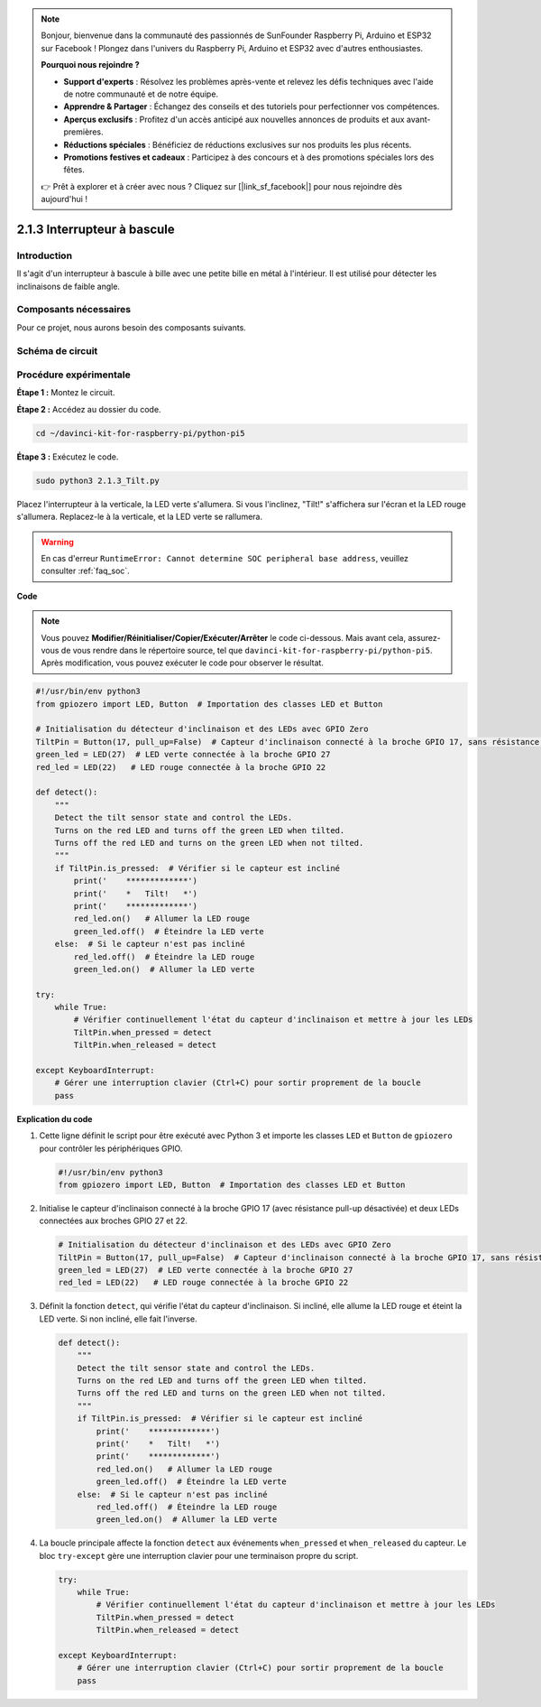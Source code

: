 .. note::

    Bonjour, bienvenue dans la communauté des passionnés de SunFounder Raspberry Pi, Arduino et ESP32 sur Facebook ! Plongez dans l'univers du Raspberry Pi, Arduino et ESP32 avec d'autres enthousiastes.

    **Pourquoi nous rejoindre ?**

    - **Support d'experts** : Résolvez les problèmes après-vente et relevez les défis techniques avec l'aide de notre communauté et de notre équipe.
    - **Apprendre & Partager** : Échangez des conseils et des tutoriels pour perfectionner vos compétences.
    - **Aperçus exclusifs** : Profitez d'un accès anticipé aux nouvelles annonces de produits et aux avant-premières.
    - **Réductions spéciales** : Bénéficiez de réductions exclusives sur nos produits les plus récents.
    - **Promotions festives et cadeaux** : Participez à des concours et à des promotions spéciales lors des fêtes.

    👉 Prêt à explorer et à créer avec nous ? Cliquez sur [|link_sf_facebook|] pour nous rejoindre dès aujourd'hui !

.. _2.1.3_py_pi5:

2.1.3 Interrupteur à bascule
================================

Introduction
---------------

Il s'agit d'un interrupteur à bascule à bille avec une petite bille en 
métal à l'intérieur. Il est utilisé pour détecter les inclinaisons de faible angle.

Composants nécessaires
---------------------------

Pour ce projet, nous aurons besoin des composants suivants.

.. image:: ../python_pi5/img/2.1.3_tilt_switch_list.png

.. raw:: html

   <br/>

Schéma de circuit
--------------------

.. image:: ../python_pi5/img/2.1.3_tilt_switch_schematic_1.png

.. image:: ../python_pi5/img/2.1.3_tilt_switch_schematic_2.png


Procédure expérimentale
--------------------------

**Étape 1 :** Montez le circuit.

.. image:: ../python_pi5/img/2.1.3_tilt_switch_circuit.png

**Étape 2 :** Accédez au dossier du code.

.. raw:: html

   <run></run>

.. code-block::

    cd ~/davinci-kit-for-raspberry-pi/python-pi5

**Étape 3 :** Exécutez le code.

.. raw:: html

   <run></run>

.. code-block::

    sudo python3 2.1.3_Tilt.py

Placez l'interrupteur à la verticale, la LED verte s'allumera. Si vous 
l'inclinez, "Tilt!" s'affichera sur l'écran et la LED rouge s'allumera. 
Replacez-le à la verticale, et la LED verte se rallumera.

.. warning::

    En cas d'erreur ``RuntimeError: Cannot determine SOC peripheral base address``, veuillez consulter :ref:`faq_soc`. 

**Code**

.. note::

    Vous pouvez **Modifier/Réinitialiser/Copier/Exécuter/Arrêter** le code ci-dessous. Mais avant cela, assurez-vous de vous rendre dans le répertoire source, tel que ``davinci-kit-for-raspberry-pi/python-pi5``. Après modification, vous pouvez exécuter le code pour observer le résultat.

.. raw:: html

    <run></run>

.. code-block:: python

   #!/usr/bin/env python3
   from gpiozero import LED, Button  # Importation des classes LED et Button

   # Initialisation du détecteur d'inclinaison et des LEDs avec GPIO Zero
   TiltPin = Button(17, pull_up=False)  # Capteur d'inclinaison connecté à la broche GPIO 17, sans résistance pull-up
   green_led = LED(27)  # LED verte connectée à la broche GPIO 27
   red_led = LED(22)   # LED rouge connectée à la broche GPIO 22

   def detect():
       """
       Detect the tilt sensor state and control the LEDs.
       Turns on the red LED and turns off the green LED when tilted.
       Turns off the red LED and turns on the green LED when not tilted.
       """
       if TiltPin.is_pressed:  # Vérifier si le capteur est incliné
           print('    *************')
           print('    *   Tilt!   *')
           print('    *************')
           red_led.on()   # Allumer la LED rouge
           green_led.off()  # Éteindre la LED verte
       else:  # Si le capteur n'est pas incliné
           red_led.off()  # Éteindre la LED rouge
           green_led.on()  # Allumer la LED verte

   try:
       while True:
           # Vérifier continuellement l'état du capteur d'inclinaison et mettre à jour les LEDs
           TiltPin.when_pressed = detect
           TiltPin.when_released = detect

   except KeyboardInterrupt:
       # Gérer une interruption clavier (Ctrl+C) pour sortir proprement de la boucle
       pass


**Explication du code**

#. Cette ligne définit le script pour être exécuté avec Python 3 et importe les classes ``LED`` et ``Button`` de ``gpiozero`` pour contrôler les périphériques GPIO.

   .. code-block:: python

       #!/usr/bin/env python3
       from gpiozero import LED, Button  # Importation des classes LED et Button

#. Initialise le capteur d'inclinaison connecté à la broche GPIO 17 (avec résistance pull-up désactivée) et deux LEDs connectées aux broches GPIO 27 et 22.

   .. code-block:: python

       # Initialisation du détecteur d'inclinaison et des LEDs avec GPIO Zero
       TiltPin = Button(17, pull_up=False)  # Capteur d'inclinaison connecté à la broche GPIO 17, sans résistance pull-up
       green_led = LED(27)  # LED verte connectée à la broche GPIO 27
       red_led = LED(22)   # LED rouge connectée à la broche GPIO 22

#. Définit la fonction ``detect``, qui vérifie l'état du capteur d'inclinaison. Si incliné, elle allume la LED rouge et éteint la LED verte. Si non incliné, elle fait l'inverse.

   .. code-block:: python

       def detect():
           """
           Detect the tilt sensor state and control the LEDs.
           Turns on the red LED and turns off the green LED when tilted.
           Turns off the red LED and turns on the green LED when not tilted.
           """
           if TiltPin.is_pressed:  # Vérifier si le capteur est incliné
               print('    *************')
               print('    *   Tilt!   *')
               print('    *************')
               red_led.on()   # Allumer la LED rouge
               green_led.off()  # Éteindre la LED verte
           else:  # Si le capteur n'est pas incliné
               red_led.off()  # Éteindre la LED rouge
               green_led.on()  # Allumer la LED verte

#. La boucle principale affecte la fonction ``detect`` aux événements ``when_pressed`` et ``when_released`` du capteur. Le bloc ``try-except`` gère une interruption clavier pour une terminaison propre du script.

   .. code-block:: python

       try:
           while True:
               # Vérifier continuellement l'état du capteur d'inclinaison et mettre à jour les LEDs
               TiltPin.when_pressed = detect
               TiltPin.when_released = detect

       except KeyboardInterrupt:
           # Gérer une interruption clavier (Ctrl+C) pour sortir proprement de la boucle
           pass


